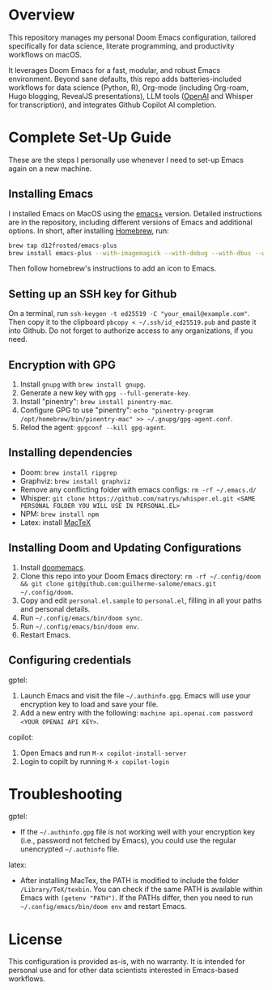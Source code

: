 * Overview

This repository manages my personal Doom Emacs configuration, tailored specifically for data science, literate programming, and productivity workflows on macOS.

It leverages Doom Emacs for a fast, modular, and robust Emacs environment. Beyond sane defaults, this repo adds batteries-included workflows for data science (Python, R), Org-mode (including Org-roam, Hugo blogging, RevealJS presentations), LLM tools ([[https://openai.com][OpenAI]] and Whisper for transcription), and integrates Github Copilot AI completion.

* Complete Set-Up Guide

These are the steps I personally use whenever I need to set-up Emacs again on a new machine.

** Installing Emacs

I installed Emacs on MacOS using the [[https://github.com/d12frosted/homebrew-emacs-plus][emacs+]] version. Detailed instructions are in the repository, including different versions of Emacs and additional options. In short, after installing [[https://brew.sh/][Homebrew]], run:
#+BEGIN_SRC bash
brew tap d12frosted/emacs-plus
brew install emacs-plus --with-imagemagick --with-debug --with-dbus --with-xwidgets --with-retro-gnu-meditate-levitate-icon
#+END_SRC

Then follow homebrew's instructions to add an icon to Emacs.

** Setting up an SSH key for Github

On a terminal, run =ssh-keygen -t ed25519 -C "your_email@example.com"=. Then copy it to the clipboard =pbcopy < ~/.ssh/id_ed25519.pub= and paste it into Github. Do not forget to authorize access to any organizations, if you need.

** Encryption with GPG

1. Install =gnupg= with =brew install gnupg=.
2. Generate a new key with =gpg --full-generate-key=. 
3. Install "pinentry": =brew install pinentry-mac=.
4. Configure GPG to use "pinentry": =echo "pinentry-program /opt/homebrew/bin/pinentry-mac" >> ~/.gnupg/gpg-agent.conf=.
5. Relod the agent: =gpgconf --kill gpg-agent=.

** Installing dependencies

- Doom: =brew install ripgrep=
- Graphviz: =brew install graphviz=
- Remove any conflicting folder with emacs configs: =rm -rf ~/.emacs.d/=
- Whisper: =git clone https://github.com/natrys/whisper.el.git <SAME PERSONAL FOLDER YOU WILL USE IN PERSONAL.EL>=
- NPM: =brew install npm=
- Latex: install [[https://www.tug.org/mactex/][MacTeX]]

** Installing Doom and Updating Configurations

1. Install [[https://github.com/doomemacs/doomemacs][doomemacs]].
2. Clone this repo into your Doom Emacs directory: =rm -rf ~/.config/doom && git clone git@github.com:guilherme-salome/emacs.git ~/.config/doom=.
2. Copy and edit =personal.el.sample= to =personal.el=, filling in all your paths and personal details.
3. Run =~/.config/emacs/bin/doom sync=.
4. Run =~/.config/emacs/bin/doom env=.
5. Restart Emacs.

** Configuring credentials

gptel:

1. Launch Emacs and visit the file =~/.authinfo.gpg=. Emacs will use your encryption key to load and save your file.
2. Add a new entry with the following: =machine api.openai.com password <YOUR OPENAI API KEY>=.

copilot:

1. Open Emacs and run =M-x copilot-install-server=
2. Login to copilt by running =M-x copilot-login=

* Troubleshooting

gptel:

- If the =~/.authinfo.gpg= file is not working well with your encryption key (i.e., password not fetched by Emacs), you could use the regular unencrypted =~/.authinfo= file. 

latex:

- After installing MacTex, the PATH is modified to include the folder =/Library/TeX/texbin=. You can check if the same PATH is available within Emacs with =(getenv "PATH")=. If the PATHs differ, then you need to run =~/.config/emacs/bin/doom env= and restart Emacs.

* License

This configuration is provided as-is, with no warranty. It is intended for personal use and for other data scientists interested in Emacs-based workflows.
